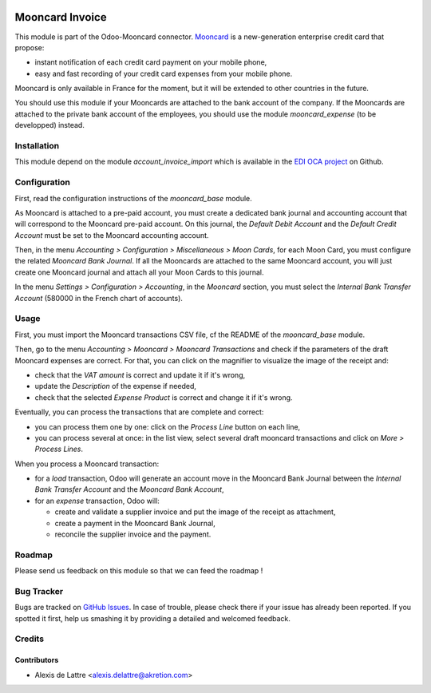 .. image:: https://img.shields.io/badge/licence-AGPL--3-blue.svg
   :target: http://www.gnu.org/licenses/agpl-3.0-standalone.html
   :alt: License: AGPL-3

================
Mooncard Invoice
================

This module is part of the Odoo-Mooncard connector. `Mooncard <https://www.mooncard.co/>`_ is a new-generation enterprise credit card that propose:

* instant notification of each credit card payment on your mobile phone,
* easy and fast recording of your credit card expenses from your mobile phone.

Mooncard is only available in France for the moment, but it will be extended to other countries in the future.

You should use this module if your Mooncards are attached to the bank account of the company. If the Mooncards are attached to the private bank account of the employees, you should use the module *mooncard_expense* (to be developped) instead.

Installation
============

This module depend on the module *account_invoice_import* which is available in the `EDI OCA project <https://github.com/OCA/edi>`_ on Github.

Configuration
=============

First, read the configuration instructions of the *mooncard_base* module.

As Mooncard is attached to a pre-paid account, you must create a dedicated bank journal and accounting account that will correspond to the Mooncard pre-paid account. On this journal, the *Default Debit Account* and the *Default Credit Account* must be set to the Mooncard accounting account.

Then, in the menu *Accounting > Configuration > Miscellaneous > Moon Cards*, for each Moon Card, you must configure the related *Mooncard Bank Journal*. If all the Mooncards are attached to the same Mooncard account, you will just create one Mooncard journal and attach all your Moon Cards to this journal.

In the menu *Settings > Configuration > Accounting*, in the *Mooncard* section, you must select the *Internal Bank Transfer Account* (580000 in the French chart of accounts).

Usage
=====

First, you must import the Mooncard transactions CSV file, cf the README of the *mooncard_base* module.

Then, go to the menu *Accounting > Mooncard > Mooncard Transactions* and check if the parameters of the draft Mooncard expenses are correct. For that, you can click on the magnifier to visualize the image of the receipt and:

* check that the *VAT amount* is correct and update it if it's wrong,
* update the *Description* of the expense if needed,
* check that the selected *Expense Product* is correct and change it if it's wrong.

Eventually, you can process the transactions that are complete and correct:

* you can process them one by one: click on the *Process Line* button on each line,
* you can process several at once: in the list view, select several draft mooncard transactions and click on *More > Process Lines*.

When you process a Mooncard transaction:

* for a *load* transaction, Odoo will generate an account move in the Mooncard Bank Journal between the *Internal Bank Transfer Account* and the *Mooncard Bank Account*,

* for an *expense* transaction, Odoo will:

  - create and validate a supplier invoice and put the image of the receipt as attachment,
  - create a payment in the Mooncard Bank Journal,
  - reconcile the supplier invoice and the payment.

Roadmap
=======

Please send us feedback on this module so that we can feed the roadmap !

Bug Tracker
===========

Bugs are tracked on `GitHub Issues
<https://github.com/akretion/odoo-mooncard-connector/issues>`_. In case of trouble, please
check there if your issue has already been reported. If you spotted it first,
help us smashing it by providing a detailed and welcomed feedback.

Credits
=======

Contributors
------------

* Alexis de Lattre <alexis.delattre@akretion.com>
